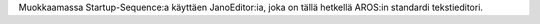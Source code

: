 Muokkaamassa Startup-Sequence:a käyttäen JanoEditor:ia, joka on tällä hetkellä
AROS:in standardi tekstieditori.
